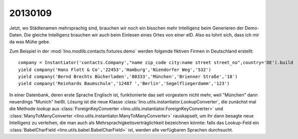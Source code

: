 20130109
========

Jetzt, wo Städtenamen mehrsprachig sind, brauchen wir noch ein bisschen 
mehr Intelligenz beim Generieren der Demo-Daten. 
Die gleiche Intelligenz brauchen wir auch beim Einlesen eines 
Ortes von einer eID. Also es lohnt sich, dass ich mir da was Mühe gebe.

Zum Beispiel in der :mod:`lino.modlib.contacts.fixtures.demo`
werden folgende fiktiven Firmen in Deutschland erstellt::

    company = Instantiator('contacts.Company',"name zip_code city:name street street_no",country='DE').build
    yield company('Hans Flott & Co','22453','Hamburg','Niendorfer Weg','532')
    yield company('Bernd Brechts Bücherladen','80333','München','Brienner Straße','18')
    yield company('Reinhards Baumschule','12487 ','Berlin','Segelfliegerdamm','123')

In einer Datenbank, deren erste Sprache Englisch ist, 
funktionierte das seit vorgestern nicht mehr, 
weil "München" dann neuerdings "Munich" heißt.
Lösung ist die neue Klasse
:class:`lino.utils.instantiator.LookupConverter`, 
die zunächst mal die Methode `lookup` aus 
:class:`ForeignKeyConverter <lino.utils.instantiator.ForeignKeyConverter>`
und
:class:`ManyToManyConverter <lino.utils.instantiator.ManyToManyConverter>`
rauskapselt, um ihr dann besagte neue Intelligenz
zu verleihen, die man auch als 
Mehrsprachigkeitsverträglichkeit bezeichnen könnte:
falls das Lookup-Feld ein :class:`BabelCharField 
<lino.utils.babel.BabelCharField>` ist, 
werden alle verfügbaren Sprachen durchsucht.

